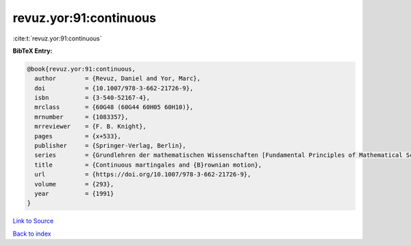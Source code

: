 revuz.yor:91:continuous
=======================

:cite:t:`revuz.yor:91:continuous`

**BibTeX Entry:**

.. code-block:: bibtex

   @book{revuz.yor:91:continuous,
     author        = {Revuz, Daniel and Yor, Marc},
     doi           = {10.1007/978-3-662-21726-9},
     isbn          = {3-540-52167-4},
     mrclass       = {60G48 (60G44 60H05 60H10)},
     mrnumber      = {1083357},
     mrreviewer    = {F. B. Knight},
     pages         = {x+533},
     publisher     = {Springer-Verlag, Berlin},
     series        = {Grundlehren der mathematischen Wissenschaften [Fundamental Principles of Mathematical Sciences]},
     title         = {Continuous martingales and {B}rownian motion},
     url           = {https://doi.org/10.1007/978-3-662-21726-9},
     volume        = {293},
     year          = {1991}
   }

`Link to Source <https://doi.org/10.1007/978-3-662-21726-9},>`_


`Back to index <../By-Cite-Keys.html>`_
